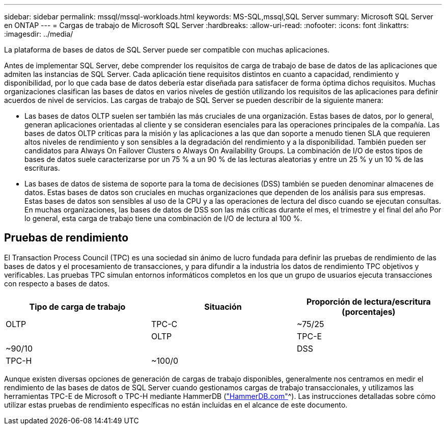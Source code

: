 ---
sidebar: sidebar 
permalink: mssql/mssql-workloads.html 
keywords: MS-SQL,mssql,SQL Server 
summary: Microsoft SQL Server en ONTAP 
---
= Cargas de trabajo de Microsoft SQL Server
:hardbreaks:
:allow-uri-read: 
:nofooter: 
:icons: font
:linkattrs: 
:imagesdir: ../media/


[role="lead"]
La plataforma de bases de datos de SQL Server puede ser compatible con muchas aplicaciones.

Antes de implementar SQL Server, debe comprender los requisitos de carga de trabajo de base de datos de las aplicaciones que admiten las instancias de SQL Server. Cada aplicación tiene requisitos distintos en cuanto a capacidad, rendimiento y disponibilidad, por lo que cada base de datos debería estar diseñada para satisfacer de forma óptima dichos requisitos. Muchas organizaciones clasifican las bases de datos en varios niveles de gestión utilizando los requisitos de las aplicaciones para definir acuerdos de nivel de servicios. Las cargas de trabajo de SQL Server se pueden describir de la siguiente manera:

* Las bases de datos OLTP suelen ser también las más cruciales de una organización. Estas bases de datos, por lo general, generan aplicaciones orientadas al cliente y se consideran esenciales para las operaciones principales de la compañía. Las bases de datos OLTP críticas para la misión y las aplicaciones a las que dan soporte a menudo tienen SLA que requieren altos niveles de rendimiento y son sensibles a la degradación del rendimiento y a la disponibilidad. También pueden ser candidatos para Always On Failover Clusters o Always On Availability Groups. La combinación de I/O de estos tipos de bases de datos suele caracterizarse por un 75 % a un 90 % de las lecturas aleatorias y entre un 25 % y un 10 % de las escrituras.
* Las bases de datos de sistema de soporte para la toma de decisiones (DSS) también se pueden denominar almacenes de datos. Estas bases de datos son cruciales en muchas organizaciones que dependen de los análisis para sus empresas. Estas bases de datos son sensibles al uso de la CPU y a las operaciones de lectura del disco cuando se ejecutan consultas. En muchas organizaciones, las bases de datos de DSS son las más críticas durante el mes, el trimestre y el final del año Por lo general, esta carga de trabajo tiene una combinación de I/O de lectura al 100 %.




== Pruebas de rendimiento

El Transaction Process Council (TPC) es una sociedad sin ánimo de lucro fundada para definir las pruebas de rendimiento de las bases de datos y el procesamiento de transacciones, y para difundir a la industria los datos de rendimiento TPC objetivos y verificables. Las pruebas TPC simulan entornos informáticos completos en los que un grupo de usuarios ejecuta transacciones con respecto a bases de datos.

[cols="1,1,1"]
|===
| Tipo de carga de trabajo | Situación | Proporción de lectura/escritura (porcentajes) 


| OLTP | TPC-C | ~75/25 


|  | OLTP | TPC-E 


| ~90/10 |  | DSS 


| TPC-H | ~100/0 |  
|===
Aunque existen diversas opciones de generación de cargas de trabajo disponibles, generalmente nos centramos en medir el rendimiento de las bases de datos de SQL Server cuando gestionamos cargas de trabajo transaccionales, y utilizamos las herramientas TPC-E de Microsoft o TPC-H mediante HammerDB (link:http://www.hammerdb.com/document.html["HammerDB.com"]^). Las instrucciones detalladas sobre cómo utilizar estas pruebas de rendimiento específicas no están incluidas en el alcance de este documento.
